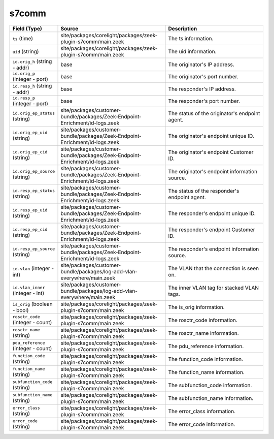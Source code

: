.. _ref_logs_s7comm:

s7comm
------
.. list-table::
   :header-rows: 1
   :class: longtable
   :widths: 1 3 3

   * - Field (Type)
     - Source
     - Description

   * - ``ts`` (time)
     - site/packages/corelight/packages/zeek-plugin-s7comm/main.zeek
     - The ts information.

   * - ``uid`` (string)
     - site/packages/corelight/packages/zeek-plugin-s7comm/main.zeek
     - The uid information.

   * - ``id.orig_h`` (string - addr)
     - base
     - The originator's IP address.

   * - ``id.orig_p`` (integer - port)
     - base
     - The originator's port number.

   * - ``id.resp_h`` (string - addr)
     - base
     - The responder's IP address.

   * - ``id.resp_p`` (integer - port)
     - base
     - The responder's port number.

   * - ``id.orig_ep_status`` (string)
     - site/packages/customer-bundle/packages/Zeek-Endpoint-Enrichment/id-logs.zeek
     - The status of the originator's endpoint agent.

   * - ``id.orig_ep_uid`` (string)
     - site/packages/customer-bundle/packages/Zeek-Endpoint-Enrichment/id-logs.zeek
     - The originator's endpoint unique ID.

   * - ``id.orig_ep_cid`` (string)
     - site/packages/customer-bundle/packages/Zeek-Endpoint-Enrichment/id-logs.zeek
     - The originator's endpoint Customer ID.

   * - ``id.orig_ep_source`` (string)
     - site/packages/customer-bundle/packages/Zeek-Endpoint-Enrichment/id-logs.zeek
     - The originator's endpoint information source.

   * - ``id.resp_ep_status`` (string)
     - site/packages/customer-bundle/packages/Zeek-Endpoint-Enrichment/id-logs.zeek
     - The status of the responder's endpoint agent.

   * - ``id.resp_ep_uid`` (string)
     - site/packages/customer-bundle/packages/Zeek-Endpoint-Enrichment/id-logs.zeek
     - The responder's endpoint unique ID.

   * - ``id.resp_ep_cid`` (string)
     - site/packages/customer-bundle/packages/Zeek-Endpoint-Enrichment/id-logs.zeek
     - The responder's endpoint Customer ID.

   * - ``id.resp_ep_source`` (string)
     - site/packages/customer-bundle/packages/Zeek-Endpoint-Enrichment/id-logs.zeek
     - The responder's endpoint information source.

   * - ``id.vlan`` (integer - int)
     - site/packages/customer-bundle/packages/log-add-vlan-everywhere/main.zeek
     - The VLAN that the connection is seen on.

   * - ``id.vlan_inner`` (integer - int)
     - site/packages/customer-bundle/packages/log-add-vlan-everywhere/main.zeek
     - The inner VLAN tag for stacked VLAN tags.

   * - ``is_orig`` (boolean - bool)
     - site/packages/corelight/packages/zeek-plugin-s7comm/main.zeek
     - The is_orig information.

   * - ``rosctr_code`` (integer - count)
     - site/packages/corelight/packages/zeek-plugin-s7comm/main.zeek
     - The rosctr_code information.

   * - ``rosctr_name`` (string)
     - site/packages/corelight/packages/zeek-plugin-s7comm/main.zeek
     - The rosctr_name information.

   * - ``pdu_reference`` (integer - count)
     - site/packages/corelight/packages/zeek-plugin-s7comm/main.zeek
     - The pdu_reference information.

   * - ``function_code`` (string)
     - site/packages/corelight/packages/zeek-plugin-s7comm/main.zeek
     - The function_code information.

   * - ``function_name`` (string)
     - site/packages/corelight/packages/zeek-plugin-s7comm/main.zeek
     - The function_name information.

   * - ``subfunction_code`` (string)
     - site/packages/corelight/packages/zeek-plugin-s7comm/main.zeek
     - The subfunction_code information.

   * - ``subfunction_name`` (string)
     - site/packages/corelight/packages/zeek-plugin-s7comm/main.zeek
     - The subfunction_name information.

   * - ``error_class`` (string)
     - site/packages/corelight/packages/zeek-plugin-s7comm/main.zeek
     - The error_class information.

   * - ``error_code`` (string)
     - site/packages/corelight/packages/zeek-plugin-s7comm/main.zeek
     - The error_code information.
